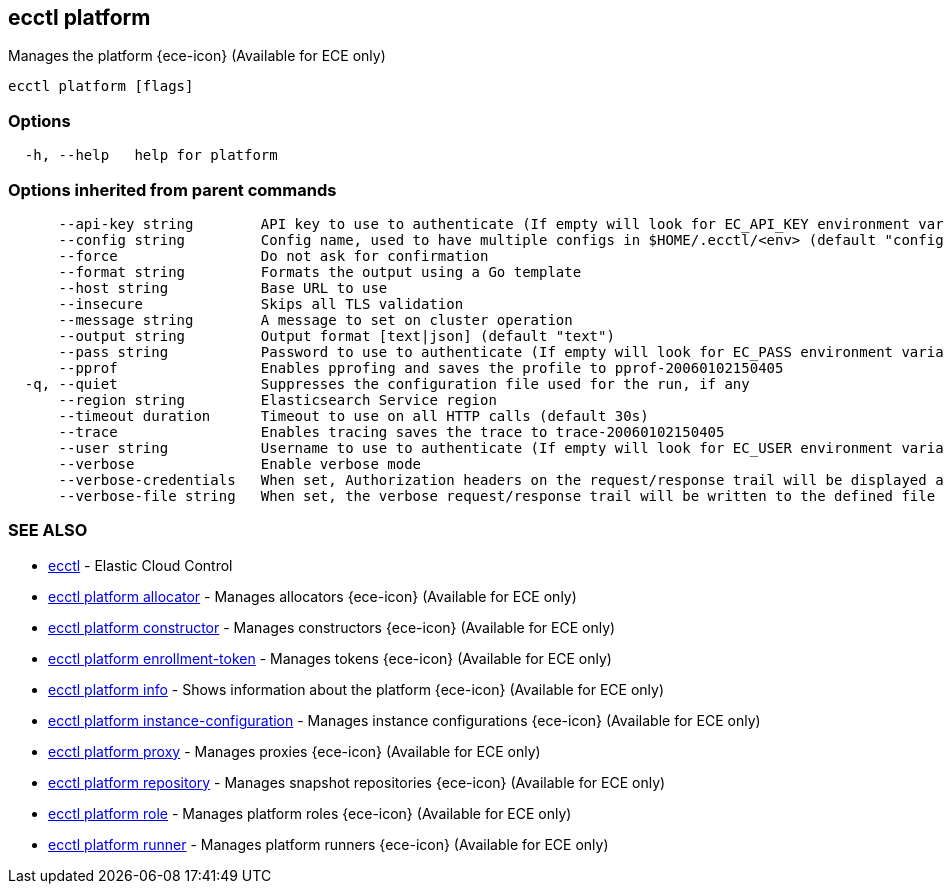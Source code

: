[#ecctl_platform]
== ecctl platform

Manages the platform {ece-icon} (Available for ECE only)

----
ecctl platform [flags]
----

[float]
=== Options

----
  -h, --help   help for platform
----

[float]
=== Options inherited from parent commands

----
      --api-key string        API key to use to authenticate (If empty will look for EC_API_KEY environment variable)
      --config string         Config name, used to have multiple configs in $HOME/.ecctl/<env> (default "config")
      --force                 Do not ask for confirmation
      --format string         Formats the output using a Go template
      --host string           Base URL to use
      --insecure              Skips all TLS validation
      --message string        A message to set on cluster operation
      --output string         Output format [text|json] (default "text")
      --pass string           Password to use to authenticate (If empty will look for EC_PASS environment variable)
      --pprof                 Enables pprofing and saves the profile to pprof-20060102150405
  -q, --quiet                 Suppresses the configuration file used for the run, if any
      --region string         Elasticsearch Service region
      --timeout duration      Timeout to use on all HTTP calls (default 30s)
      --trace                 Enables tracing saves the trace to trace-20060102150405
      --user string           Username to use to authenticate (If empty will look for EC_USER environment variable)
      --verbose               Enable verbose mode
      --verbose-credentials   When set, Authorization headers on the request/response trail will be displayed as plain text
      --verbose-file string   When set, the verbose request/response trail will be written to the defined file
----

[float]
=== SEE ALSO

* xref:ecctl[ecctl]	 - Elastic Cloud Control
* xref:ecctl_platform_allocator[ecctl platform allocator]	 - Manages allocators {ece-icon} (Available for ECE only)
* xref:ecctl_platform_constructor[ecctl platform constructor]	 - Manages constructors {ece-icon} (Available for ECE only)
* xref:ecctl_platform_enrollment-token[ecctl platform enrollment-token]	 - Manages tokens {ece-icon} (Available for ECE only)
* xref:ecctl_platform_info[ecctl platform info]	 - Shows information about the platform {ece-icon} (Available for ECE only)
* xref:ecctl_platform_instance-configuration[ecctl platform instance-configuration]	 - Manages instance configurations {ece-icon} (Available for ECE only)
* xref:ecctl_platform_proxy[ecctl platform proxy]	 - Manages proxies {ece-icon} (Available for ECE only)
* xref:ecctl_platform_repository[ecctl platform repository]	 - Manages snapshot repositories {ece-icon} (Available for ECE only)
* xref:ecctl_platform_role[ecctl platform role]	 - Manages platform roles {ece-icon} (Available for ECE only)
* xref:ecctl_platform_runner[ecctl platform runner]	 - Manages platform runners {ece-icon} (Available for ECE only)
